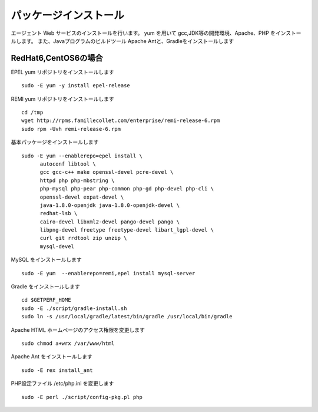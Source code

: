 パッケージインストール
======================

エージェント Web サービスのインストールを行います。
yum を用いて gcc,JDK等の開発環境、Apache、PHP をインストールします。
また、Javaプログラムのビルドツール Apache Antと、Gradleをインストールします

RedHat6,CentOS6の場合
---------------------

EPEL yum リポジトリをインストールします

::

   sudo -E yum -y install epel-release

REMI yum リポジトリをインストールします

::

   cd /tmp
   wget http://rpms.famillecollet.com/enterprise/remi-release-6.rpm
   sudo rpm -Uvh remi-release-6.rpm

基本パッケージをインストールします

::

   sudo -E yum --enablerepo=epel install \
         autoconf libtool \
         gcc gcc-c++ make openssl-devel pcre-devel \
         httpd php php-mbstring \
         php-mysql php-pear php-common php-gd php-devel php-cli \
         openssl-devel expat-devel \
         java-1.8.0-openjdk java-1.8.0-openjdk-devel \
         redhat-lsb \
         cairo-devel libxml2-devel pango-devel pango \
         libpng-devel freetype freetype-devel libart_lgpl-devel \
         curl git rrdtool zip unzip \
         mysql-devel

MySQL をインストールします

::

   sudo -E yum  --enablerepo=remi,epel install mysql-server

Gradle をインストールします

::

   cd $GETPERF_HOME
   sudo -E ./script/gradle-install.sh
   sudo ln -s /usr/local/gradle/latest/bin/gradle /usr/local/bin/gradle

Apache HTML ホームページのアクセス権限を変更します

::

   sudo chmod a+wrx /var/www/html

Apache Ant をインストールします

::

   sudo -E rex install_ant

PHP設定ファイル /etc/php.ini を変更します

::

   sudo -E perl ./script/config-pkg.pl php
